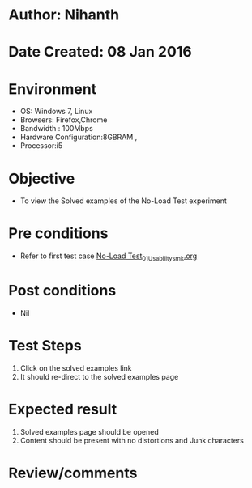 * Author: Nihanth
* Date Created: 08 Jan 2016
* Environment
  - OS: Windows 7, Linux
  - Browsers: Firefox,Chrome
  - Bandwidth : 100Mbps
  - Hardware Configuration:8GBRAM , 
  - Processor:i5

* Objective
  - To view the Solved examples of the No-Load Test experiment

* Pre conditions
  - Refer to first test case [[https://github.com/Virtual-Labs/electrical-machines-iitg/blob/master/test-cases/integration_test-cases/No-Load Test/No-Load Test_01_Usability_smk.org][No-Load Test_01_Usability_smk.org]]

* Post conditions
  - Nil
* Test Steps
  1. Click on the solved examples link 
  2. It should re-direct to the solved examples page

* Expected result
  1. Solved examples page should be opened
  2. Content should be present with no distortions and Junk characters

* Review/comments


